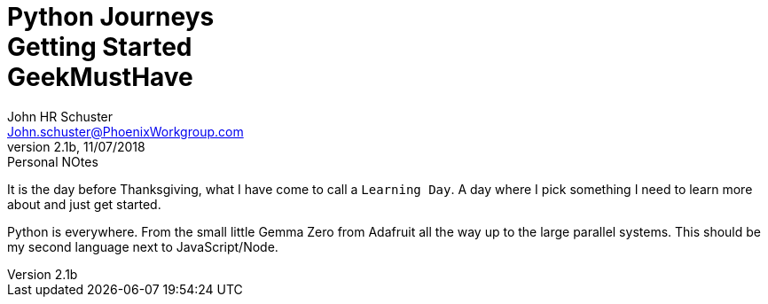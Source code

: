 = Python Journeys+++<br>+++Getting Started+++<br>+++GeekMustHave
John Schuster <John.schuster@PhoenixWorkgroup.com>
v2.1b, 11/07/2018: Personal NOtes
:Author: John HR Schuster
:Company: Phoenix Learning Labs
:toc: left
:toclevels: 4:
:imagesdir: ./images
:pagenums:
:numbered: 
:chapter-label: 
:experimental:
:source-hightlighter: coderay
:icons: font
:docdir: */documents
:github: https://github.com/GeekMustHave/Github repository
:linkattrs:
:seclinks:
:title-logo-image: ./images/CreateDoco_PWC-PLL-Title-Logo.png


It is the day before Thanksgiving, what I have come to call a `Learning Day`.  A day where I pick something I need to learn more about and just get started.

Python is everywhere.  From the small little Gemma Zero from Adafruit all the way up to the large parallel systems.  This should be my second language next to JavaScript/Node.







////
This template created by GeekMustHave
////

